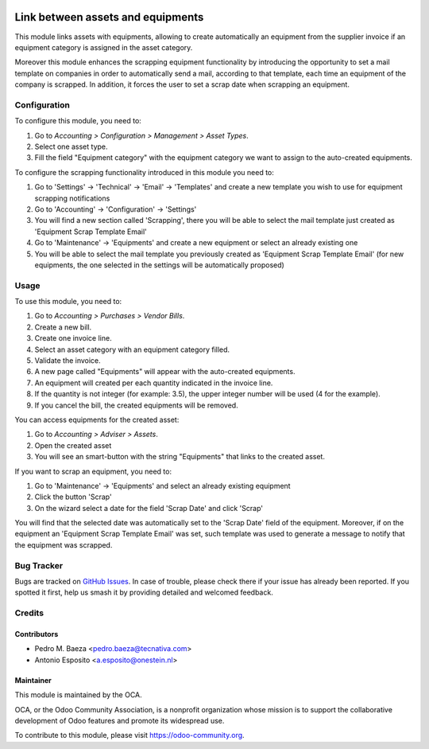 .. image:: https://img.shields.io/badge/licence-AGPL--3-blue.svg
   :target: http://www.gnu.org/licenses/agpl-3.0-standalone.html
   :alt: License: AGPL-3

==================================
Link between assets and equipments
==================================

This module links assets with equipments, allowing to create automatically
an equipment from the supplier invoice if an equipment category is assigned
in the asset category.

Moreover this module enhances the scrapping equipment functionality by
introducing the opportunity to set a mail template on companies in order to
automatically send a mail, according to that template, each time an equipment
of the company is scrapped. In addition, it forces the user to set a scrap
date when scrapping an equipment.

Configuration
=============

To configure this module, you need to:

#. Go to *Accounting > Configuration > Management > Asset Types*.
#. Select one asset type.
#. Fill the field "Equipment category" with the equipment category we want to
   assign to the auto-created equipments.

To configure the scrapping functionality introduced in this module you need to:

#. Go to 'Settings' -> 'Technical' -> 'Email' -> 'Templates' and create a new template you wish to use for equipment scrapping notifications
#. Go to 'Accounting' -> 'Configuration' -> 'Settings'
#. You will find a new section called 'Scrapping', there you will be able to select the mail template just created as 'Equipment Scrap Template Email'
#. Go to 'Maintenance' -> 'Equipments' and create a new equipment or select an already existing one
#. You will be able to select the mail template you previously created as 'Equipment Scrap Template Email' (for new equipments, the one selected in the settings will be automatically proposed)

Usage
=====

To use this module, you need to:

#. Go to *Accounting > Purchases > Vendor Bills*.
#. Create a new bill.
#. Create one invoice line.
#. Select an asset category with an equipment category filled.
#. Validate the invoice.
#. A new page called "Equipments" will appear with the auto-created equipments.
#. An equipment will created per each quantity indicated in the invoice line.
#. If the quantity is not integer (for example: 3.5), the upper integer number
   will be used (4 for the example).
#. If you cancel the bill, the created equipments will be removed.

You can access equipments for the created asset:

#. Go to *Accounting > Adviser > Assets*.
#. Open the created asset
#. You will see an smart-button with the string "Equipments" that links to the
   created asset.

If you want to scrap an equipment, you need to:

#. Go to 'Maintenance' -> 'Equipments' and select an already existing equipment
#. Click the button 'Scrap'
#. On the wizard select a date for the field 'Scrap Date' and click 'Scrap'

You will find that the selected date was automatically set to the 'Scrap Date' field of the equipment.
Moreover, if on the equipment an 'Equipment Scrap Template Email' was set, such template was used to generate a message to notify that the equipment was scrapped.

.. image:: https://odoo-community.org/website/image/ir.attachment/5784_f2813bd/datas
   :alt: Try me on Runbot
   :target: https://runbot.odoo-community.org/runbot/92/10.0

Bug Tracker
===========

Bugs are tracked on `GitHub Issues
<https://github.com/OCA/account-financial-tools/issues>`_. In case of trouble, please
check there if your issue has already been reported. If you spotted it first,
help us smash it by providing detailed and welcomed feedback.

Credits
=======

Contributors
------------

* Pedro M. Baeza <pedro.baeza@tecnativa.com>
* Antonio Esposito <a.esposito@onestein.nl>

Maintainer
----------

.. image:: https://odoo-community.org/logo.png
   :alt: Odoo Community Association
   :target: https://odoo-community.org

This module is maintained by the OCA.

OCA, or the Odoo Community Association, is a nonprofit organization whose
mission is to support the collaborative development of Odoo features and
promote its widespread use.

To contribute to this module, please visit https://odoo-community.org.
